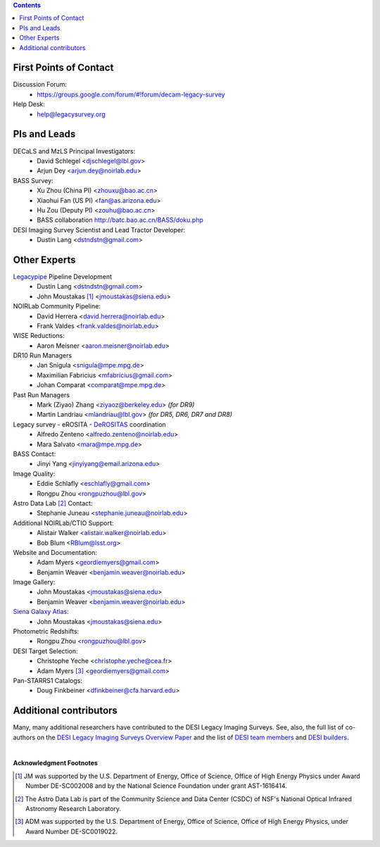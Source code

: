.. title: Contacts
.. slug: contact
.. date: 2012-11-08 00:06:06
.. tags: Contact

.. class:: pull-right well

.. contents::

First Points of Contact
-----------------------
Discussion Forum:
    * https://groups.google.com/forum/#!forum/decam-legacy-survey

Help Desk:
    * help@legacysurvey.org

PIs and Leads
-------------
DECaLS and MzLS Principal Investigators:
    * David Schlegel <djschlegel@lbl.gov>
    * Arjun Dey <arjun.dey@noirlab.edu>

BASS Survey:
    * Xu Zhou (China PI) <zhouxu@bao.ac.cn>
    * Xiaohui Fan (US PI) <fan@as.arizona.edu>
    * Hu Zou (Deputy PI) <zouhu@bao.ac.cn>
    * BASS collaboration http://batc.bao.ac.cn/BASS/doku.php

DESI Imaging Survey Scientist and Lead Tractor Developer:
    * Dustin Lang <dstndstn@gmail.com>


Other Experts
-------------
`Legacypipe`_ Pipeline Development
    * Dustin Lang <dstndstn@gmail.com>
    * John Moustakas [#]_ <jmoustakas@siena.edu>

NOIRLab Community Pipeline:
    * David Herrera <david.herrera@noirlab.edu>
    * Frank Valdes <frank.valdes@noirlab.edu>

WISE Reductions:
    * Aaron Meisner <aaron.meisner@noirlab.edu>

DR10 Run Managers
    * Jan Snigula <snigula@mpe.mpg.de>
    * Maximilian Fabricius <mfabricius@gmail.com>
    * Johan Comparat <comparat@mpe.mpg.de>

Past Run Managers
    * Mark (Ziyao) Zhang <ziyaoz@berkeley.edu> *(for DR9)*
    * Martin Landriau <mlandriau@lbl.gov> *(for DR5, DR6, DR7 and DR8)*

Legacy survey - eROSITA - `DeROSITAS`_ coordination
    * Alfredo Zenteno <alfredo.zenteno@noirlab.edu>
    * Mara Salvato <mara@mpe.mpg.de>

BASS Contact:
    * Jinyi Yang <jinyiyang@email.arizona.edu>

Image Quality:
    * Eddie Schlafly <eschlafly@gmail.com>
    * Rongpu Zhou <rongpuzhou@lbl.gov>

Astro Data Lab [#]_ Contact:
    * Stephanie Juneau <stephanie.juneau@noirlab.edu>

Additional NOIRLab/CTIO Support:
    * Alistair Walker <alistair.walker@noirlab.edu>
    * Bob Blum <RBlum@lsst.org>

Website and Documentation:
    * Adam Myers <geordiemyers@gmail.com>
    * Benjamin Weaver <benjamin.weaver@noirlab.edu>

Image Gallery:
    * John Moustakas <jmoustakas@siena.edu>
    * Benjamin Weaver <benjamin.weaver@noirlab.edu>

`Siena Galaxy Atlas`_:
    * John Moustakas <jmoustakas@siena.edu>

Photometric Redshifts:
    * Rongpu Zhou <rongpuzhou@lbl.gov>

DESI Target Selection:
    * Christophe Yeche <christophe.yeche@cea.fr>
    * Adam Myers [#]_ <geordiemyers@gmail.com>

Pan-STARRS1 Catalogs:
    * Doug Finkbeiner <dfinkbeiner@cfa.harvard.edu>

.. _`Legacypipe`: https://legacypipe.readthedocs.io/en/latest/
.. _`DeROSITAS`: https://noirlab.edu/science/programs/ctio/instruments/Dark-Energy-Camera/DeROSITAS
.. _`Siena Galaxy Atlas`: ../../sga/sga2020

Additional contributors
-----------------------
Many, many additional researchers have contributed to the DESI Legacy Imaging Surveys.
See, also, the full list of co-authors on the `DESI Legacy Imaging Surveys Overview Paper`_
and the list of `DESI team members`_ and `DESI builders`_.

|

**Acknowledgment Footnotes**

.. [#] JM was supported by the U.S. Department of Energy, Office of Science, Office of High Energy Physics under Award Number DE-SC002008 and by the National Science Foundation under grant AST-1616414.
.. [#] The Astro Data Lab is part of the Community Science and Data Center (CSDC) of NSF's National Optical Infrared Astronomy Research Laboratory.
.. [#] ADM was supported by the U.S. Department of Energy, Office of Science, Office of High Energy Physics, under Award Number DE-SC0019022.

.. _`DESI Legacy Imaging Surveys Overview Paper`: https://ui.adsabs.harvard.edu/abs/2019AJ....157..168D
.. _`DESI team members`: https://desi.lbl.gov/trac/wiki/PublicPages/Contacts
.. _`DESI builders`: https://www.desi.lbl.gov/desi-builders/
